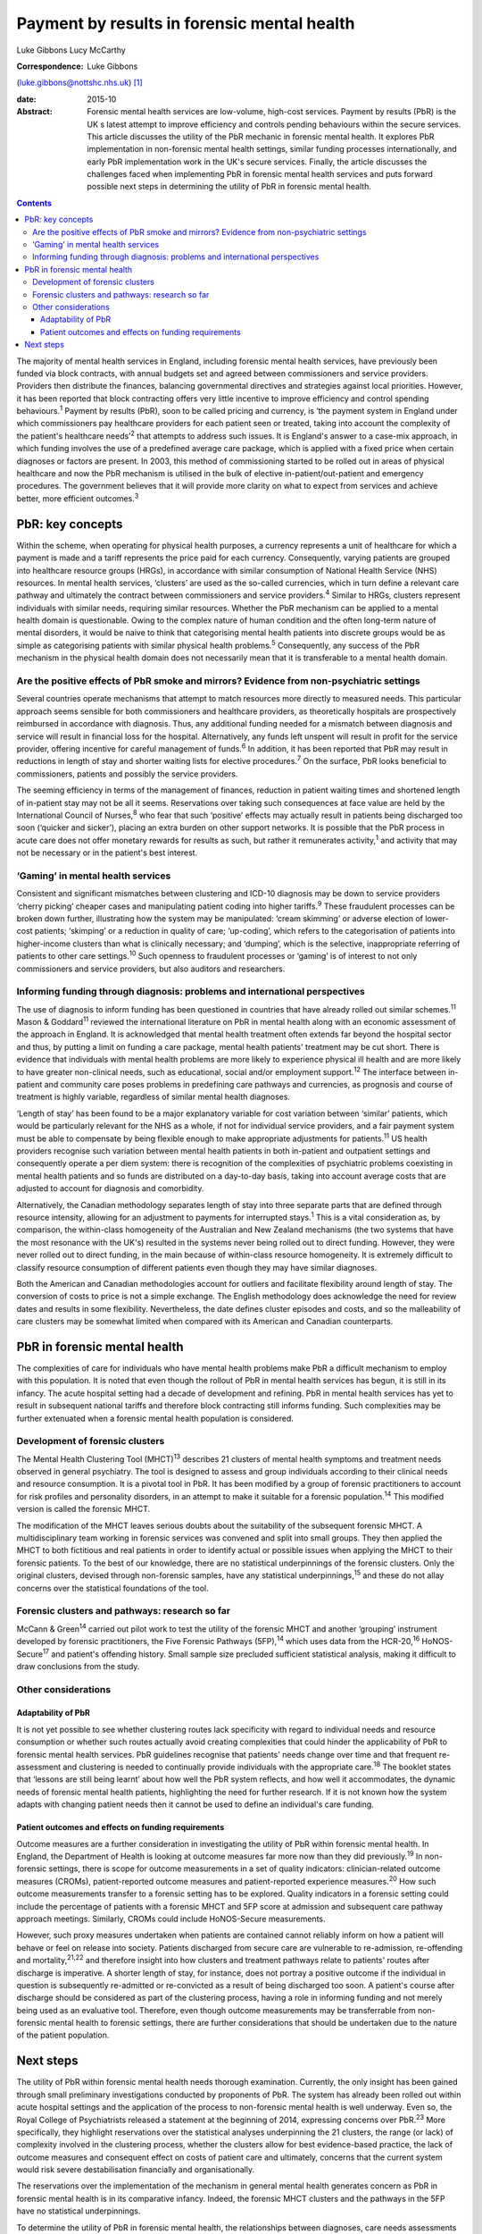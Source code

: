 ============================================
Payment by results in forensic mental health
============================================



Luke Gibbons
Lucy McCarthy

:Correspondence: Luke Gibbons
(luke.gibbons@nottshc.nhs.uk)  [1]_

:date: 2015-10

:Abstract:
   Forensic mental health services are low-volume, high-cost services.
   Payment by results (PbR) is the UK s latest attempt to improve
   efficiency and controls pending behaviours within the secure
   services. This article discusses the utility of the PbR mechanic in
   forensic mental health. It explores PbR implementation in
   non-forensic mental health settings, similar funding processes
   internationally, and early PbR implementation work in the UK's secure
   services. Finally, the article discusses the challenges faced when
   implementing PbR in forensic mental health services and puts forward
   possible next steps in determining the utility of PbR in forensic
   mental health.


.. contents::
   :depth: 3
..

The majority of mental health services in England, including forensic
mental health services, have previously been funded via block contracts,
with annual budgets set and agreed between commissioners and service
providers. Providers then distribute the finances, balancing
governmental directives and strategies against local priorities.
However, it has been reported that block contracting offers very little
incentive to improve efficiency and control spending
behaviours.\ :sup:`1` Payment by results (PbR), soon to be called
pricing and currency, is ‘the payment system in England under which
commissioners pay healthcare providers for each patient seen or treated,
taking into account the complexity of the patient's healthcare
needs’\ :sup:`2` that attempts to address such issues. It is England's
answer to a case-mix approach, in which funding involves the use of a
predefined average care package, which is applied with a fixed price
when certain diagnoses or factors are present. In 2003, this method of
commissioning started to be rolled out in areas of physical healthcare
and now the PbR mechanism is utilised in the bulk of elective
in-patient/out-patient and emergency procedures. The government believes
that it will provide more clarity on what to expect from services and
achieve better, more efficient outcomes.\ :sup:`3`

.. _S1:

PbR: key concepts
=================

Within the scheme, when operating for physical health purposes, a
currency represents a unit of healthcare for which a payment is made and
a tariff represents the price paid for each currency. Consequently,
varying patients are grouped into healthcare resource groups (HRGs), in
accordance with similar consumption of National Health Service (NHS)
resources. In mental health services, ‘clusters’ are used as the
so-called currencies, which in turn define a relevant care pathway and
ultimately the contract between commissioners and service
providers.\ :sup:`4` Similar to HRGs, clusters represent individuals
with similar needs, requiring similar resources. Whether the PbR
mechanism can be applied to a mental health domain is questionable.
Owing to the complex nature of human condition and the often long-term
nature of mental disorders, it would be naive to think that categorising
mental health patients into discrete groups would be as simple as
categorising patients with similar physical health problems.\ :sup:`5`
Consequently, any success of the PbR mechanism in the physical health
domain does not necessarily mean that it is transferable to a mental
health domain.

.. _S2:

Are the positive effects of PbR smoke and mirrors? Evidence from non-psychiatric settings
-----------------------------------------------------------------------------------------

Several countries operate mechanisms that attempt to match resources
more directly to measured needs. This particular approach seems sensible
for both commissioners and healthcare providers, as theoretically
hospitals are prospectively reimbursed in accordance with diagnosis.
Thus, any additional funding needed for a mismatch between diagnosis and
service will result in financial loss for the hospital. Alternatively,
any funds left unspent will result in profit for the service provider,
offering incentive for careful management of funds.\ :sup:`6` In
addition, it has been reported that PbR may result in reductions in
length of stay and shorter waiting lists for elective
procedures.\ :sup:`7` On the surface, PbR looks beneficial to
commissioners, patients and possibly the service providers.

The seeming efficiency in terms of the management of finances, reduction
in patient waiting times and shortened length of in-patient stay may not
be all it seems. Reservations over taking such consequences at face
value are held by the International Council of Nurses,\ :sup:`8` who
fear that such ‘positive’ effects may actually result in patients being
discharged too soon (‘quicker and sicker’), placing an extra burden on
other support networks. It is possible that the PbR process in acute
care does not offer monetary rewards for results as such, but rather it
remunerates activity,\ :sup:`1` and activity that may not be necessary
or in the patient's best interest.

.. _S3:

‘Gaming’ in mental health services
----------------------------------

Consistent and significant mismatches between clustering and ICD-10
diagnosis may be down to service providers ‘cherry picking’ cheaper
cases and manipulating patient coding into higher tariffs.\ :sup:`9`
These fraudulent processes can be broken down further, illustrating how
the system may be manipulated: ‘cream skimming’ or adverse election of
lower-cost patients; ‘skimping’ or a reduction in quality of care;
‘up-coding’, which refers to the categorisation of patients into
higher-income clusters than what is clinically necessary; and ‘dumping’,
which is the selective, inappropriate referring of patients to other
care settings.\ :sup:`10` Such openness to fraudulent processes or
‘gaming’ is of interest to not only commissioners and service providers,
but also auditors and researchers.

.. _S4:

Informing funding through diagnosis: problems and international perspectives
----------------------------------------------------------------------------

The use of diagnosis to inform funding has been questioned in countries
that have already rolled out similar schemes.\ :sup:`11` Mason &
Goddard\ :sup:`11` reviewed the international literature on PbR in
mental health along with an economic assessment of the approach in
England. It is acknowledged that mental health treatment often extends
far beyond the hospital sector and thus, by putting a limit on funding a
care package, mental health patients' treatment may be cut short. There
is evidence that individuals with mental health problems are more likely
to experience physical ill health and are more likely to have greater
non-clinical needs, such as educational, social and/or employment
support.\ :sup:`12` The interface between in-patient and community care
poses problems in predefining care pathways and currencies, as prognosis
and course of treatment is highly variable, regardless of similar mental
health diagnoses.

‘Length of stay’ has been found to be a major explanatory variable for
cost variation between ‘similar’ patients, which would be particularly
relevant for the NHS as a whole, if not for individual service
providers, and a fair payment system must be able to compensate by being
flexible enough to make appropriate adjustments for patients.\ :sup:`11`
US health providers recognise such variation between mental health
patients in both in-patient and outpatient settings and consequently
operate a per diem system: there is recognition of the complexities of
psychiatric problems coexisting in mental health patients and so funds
are distributed on a day-to-day basis, taking into account average costs
that are adjusted to account for diagnosis and comorbidity.

Alternatively, the Canadian methodology separates length of stay into
three separate parts that are defined through resource intensity,
allowing for an adjustment to payments for interrupted stays.\ :sup:`1`
This is a vital consideration as, by comparison, the within-class
homogeneity of the Australian and New Zealand mechanisms (the two
systems that have the most resonance with the UK's) resulted in the
systems never being rolled out to direct funding. However, they were
never rolled out to direct funding, in the main because of within-class
resource homogeneity. It is extremely difficult to classify resource
consumption of different patients even though they may have similar
diagnoses.

Both the American and Canadian methodologies account for outliers and
facilitate flexibility around length of stay. The conversion of costs to
price is not a simple exchange. The English methodology does acknowledge
the need for review dates and results in some flexibility. Nevertheless,
the date defines cluster episodes and costs, and so the malleability of
care clusters may be somewhat limited when compared with its American
and Canadian counterparts.

.. _S5:

PbR in forensic mental health
=============================

The complexities of care for individuals who have mental health problems
make PbR a difficult mechanism to employ with this population. It is
noted that even though the rollout of PbR in mental health services has
begun, it is still in its infancy. The acute hospital setting had a
decade of development and refining. PbR in mental health services has
yet to result in subsequent national tariffs and therefore block
contracting still informs funding. Such complexities may be further
extenuated when a forensic mental health population is considered.

.. _S6:

Development of forensic clusters
--------------------------------

The Mental Health Clustering Tool (MHCT)\ :sup:`13` describes 21
clusters of mental health symptoms and treatment needs observed in
general psychiatry. The tool is designed to assess and group individuals
according to their clinical needs and resource consumption. It is a
pivotal tool in PbR. It has been modified by a group of forensic
practitioners to account for risk profiles and personality disorders, in
an attempt to make it suitable for a forensic population.\ :sup:`14`
This modified version is called the forensic MHCT.

The modification of the MHCT leaves serious doubts about the suitability
of the subsequent forensic MHCT. A multidisciplinary team working in
forensic services was convened and split into small groups. They then
applied the MHCT to both fictitious and real patients in order to
identify actual or possible issues when applying the MHCT to their
forensic patients. To the best of our knowledge, there are no
statistical underpinnings of the forensic clusters. Only the original
clusters, devised through non-forensic samples, have any statistical
underpinnings,\ :sup:`15` and these do not allay concerns over the
statistical foundations of the tool.

.. _S7:

Forensic clusters and pathways: research so far
-----------------------------------------------

McCann & Green\ :sup:`14` carried out pilot work to test the utility of
the forensic MHCT and another ‘grouping’ instrument developed by
forensic practitioners, the Five Forensic Pathways (5FP),\ :sup:`14`
which uses data from the HCR-20,\ :sup:`16` HoNOS-Secure\ :sup:`17` and
patient's offending history. Small sample size precluded sufficient
statistical analysis, making it difficult to draw conclusions from the
study.

.. _S8:

Other considerations
--------------------

.. _S9:

Adaptability of PbR
~~~~~~~~~~~~~~~~~~~

It is not yet possible to see whether clustering routes lack specificity
with regard to individual needs and resource consumption or whether such
routes actually avoid creating complexities that could hinder the
applicability of PbR to forensic mental health services. PbR guidelines
recognise that patients' needs change over time and that frequent
re-assessment and clustering is needed to continually provide
individuals with the appropriate care.\ :sup:`18` The booklet states
that ‘lessons are still being learnt’ about how well the PbR system
reflects, and how well it accommodates, the dynamic needs of forensic
mental health patients, highlighting the need for further research. If
it is not known how the system adapts with changing patient needs then
it cannot be used to define an individual's care funding.

.. _S10:

Patient outcomes and effects on funding requirements
~~~~~~~~~~~~~~~~~~~~~~~~~~~~~~~~~~~~~~~~~~~~~~~~~~~~

Outcome measures are a further consideration in investigating the
utility of PbR within forensic mental health. In England, the Department
of Health is looking at outcome measures far more now than they did
previously.\ :sup:`19` In non-forensic settings, there is scope for
outcome measurements in a set of quality indicators: clinician-related
outcome measures (CROMs), patient-reported outcome measures and
patient-reported experience measures.\ :sup:`20` How such outcome
measurements transfer to a forensic setting has to be explored. Quality
indicators in a forensic setting could include the percentage of
patients with a forensic MHCT and 5FP score at admission and subsequent
care pathway approach meetings. Similarly, CROMs could include
HoNOS-Secure measurements.

However, such proxy measures undertaken when patients are contained
cannot reliably inform on how a patient will behave or feel on release
into society. Patients discharged from secure care are vulnerable to
re-admission, re-offending and mortality,\ :sup:`21,22` and therefore
insight into how clusters and treatment pathways relate to patients'
routes after discharge is imperative. A shorter length of stay, for
instance, does not portray a positive outcome if the individual in
question is subsequently re-admitted or re-convicted as a result of
being discharged too soon. A patient's course after discharge should be
considered as part of the clustering process, having a role in informing
funding and not merely being used as an evaluative tool. Therefore, even
though outcome measurements may be transferrable from non-forensic
mental health to forensic settings, there are further considerations
that should be undertaken due to the nature of the patient population.

.. _S11:

Next steps
==========

The utility of PbR within forensic mental health needs thorough
examination. Currently, the only insight has been gained through small
preliminary investigations conducted by proponents of PbR. The system
has already been rolled out within acute hospital settings and the
application of the process to non-forensic mental health is well
underway. Even so, the Royal College of Psychiatrists released a
statement at the beginning of 2014, expressing concerns over
PbR.\ :sup:`23` More specifically, they highlight reservations over the
statistical analyses underpinning the 21 clusters, the range (or lack)
of complexity involved in the clustering process, whether the clusters
allow for best evidence-based practice, the lack of outcome measures and
consequent effect on costs of patient care and ultimately, concerns that
the current system would risk severe destabilisation financially and
organisationally.

The reservations over the implementation of the mechanism in general
mental health generates concern as PbR in forensic mental health is in
its comparative infancy. Indeed, the forensic MHCT clusters and the
pathways in the 5FP have no statistical underpinnings.

To determine the utility of PbR in forensic mental health, the
relationships between diagnoses, care needs assessments and outcomes
post-discharge need to be explored. Economic assessments of the
treatment costs throughout in-patient and post-discharge accommodation
need to be undertaken. There needs to be a profile of economic outcomes
for each care cluster if the PbR mechanism is to be rolled out within
forensic mental health and ultimately define patient funding. There is a
clear and urgent need for research focusing on how the forensic MHCT can
be used (if at all) to best cluster patients and what complexities and
difficulties exist in the clustering process.

.. [1]
   **Luke Gibbons** is a Research Assistant, Nottinghamshire Healthcare
   NHS Trust, East Midlands Centre for Forensic Mental Health,
   Leicester, and **Lucy McCarthy** is a Senior Research Fellow,
   Nottinghamshire Healthcare NHS Trust
